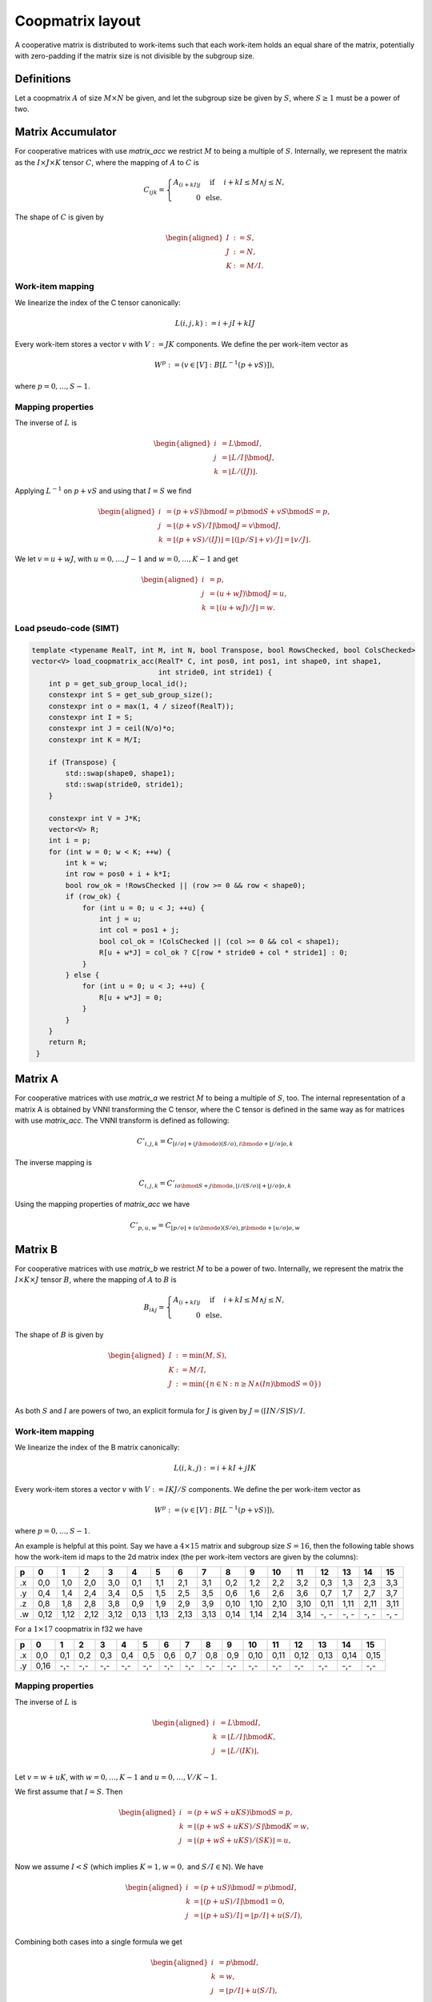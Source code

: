.. Copyright (C) 2025 Intel Corporation
   SPDX-License-Identifier: BSD-3-Clause

=================
Coopmatrix layout
=================

A cooperative matrix is distributed to work-items such that each work-item holds an equal
share of the matrix, potentially with zero-padding if the matrix size is not divisible by
the subgroup size.

Definitions
===========

Let a coopmatrix :math:`A` of size :math:`M\times N` be given, and let the subgroup size
be given by :math:`S`, where :math:`S\geq 1` must be a power of two.

Matrix Accumulator
==================

For cooperative matrices with use *matrix_acc* we restrict :math:`M` to being a multiple of :math:`S`.
Internally, we represent the matrix as the :math:`I \times J \times K` tensor :math:`C`,
where the mapping of :math:`A` to :math:`C` is

.. math::

   C_{ijk} = \left\{\begin{array}{rcl}
                A_{(i+kI)j} & \text{ if } & i+kI\leq M \wedge j \leq N, \\
                0 & \text{ else.}
             \end{array}\right.

The shape of :math:`C` is given by

.. math::

   \begin{aligned}
   I &:= S,\\
   J &:= N,\\
   K &:= M / I.
   \end{aligned}

Work-item mapping
-----------------

We linearize the index of the C tensor canonically:

.. math::

   L(i,j,k) := i + j I + k IJ

Every work-item stores a vector :math:`v` with :math:`V:=JK` components.
We define the per work-item vector as

.. math::

   W^p := (v \in [V] : B[L^{-1}(p+vS)]),

where :math:`p=0,\dots,S-1`.

Mapping properties
------------------

The inverse of :math:`L` is

.. math::

   \begin{aligned}
   i &= L \bmod I, \\
   j &= \lfloor L / I\rfloor \bmod J, \\
   k &= \lfloor L / (IJ)\rfloor.
   \end{aligned}

Applying :math:`L^{-1}` on :math:`p+vS` and using that :math:`I=S` we find

.. math::

   \begin{aligned}
   i &= (p+vS) \bmod I = p \bmod S + vS \bmod S = p, \\
   j &= \lfloor(p+vS) / I\rfloor \bmod J = v \bmod J, \\
   k &= \lfloor(p+vS) / (IJ)\rfloor = \lfloor(\lfloor p/S\rfloor + v) / J\rfloor = \lfloor v/J\rfloor.
   \end{aligned}

We let :math:`v=u+wJ`, with :math:`u=0,\dots,J-1` and :math:`w=0,\dots,K-1` and get

.. math::

   \begin{aligned}
   i &= p, \\
   j &= (u + wJ) \bmod J = u, \\
   k &= \lfloor(u + wJ) / J\rfloor = w.
   \end{aligned}

Load pseudo-code (SIMT)
-----------------------

.. code-block:: cpp

   template <typename RealT, int M, int N, bool Transpose, bool RowsChecked, bool ColsChecked>
   vector<V> load_coopmatrix_acc(RealT* C, int pos0, int pos1, int shape0, int shape1,
                                 int stride0, int stride1) {
       int p = get_sub_group_local_id();
       constexpr int S = get_sub_group_size();
       constexpr int o = max(1, 4 / sizeof(RealT));
       constexpr int I = S;
       constexpr int J = ceil(N/o)*o;
       constexpr int K = M/I;

       if (Transpose) {
           std::swap(shape0, shape1);
           std::swap(stride0, stride1);
       }

       constexpr int V = J*K;
       vector<V> R;
       int i = p;
       for (int w = 0; w < K; ++w) {
           int k = w;
           int row = pos0 + i + k*I;
           bool row_ok = !RowsChecked || (row >= 0 && row < shape0);
           if (row_ok) {
               for (int u = 0; u < J; ++u) {
                   int j = u;
                   int col = pos1 + j;
                   bool col_ok = !ColsChecked || (col >= 0 && col < shape1);
                   R[u + w*J] = col_ok ? C[row * stride0 + col * stride1] : 0;
               }
           } else {
               for (int u = 0; u < J; ++u) {
                   R[u + w*J] = 0;
               }
           }
       }
       return R;
    }

Matrix A
========

For cooperative matrices with use *matrix_a* we restrict :math:`M` to being a multiple of
:math:`S`, too.
The internal representation of a matrix A is obtained by VNNI transforming the C tensor,
where the C tensor is defined in the same way as for matrices with use *matrix_acc*.
The VNNI transform is defined as following:

.. math::

   C'_{i,j,k} = C_{\lfloor i/o\rfloor + (j\bmod o)(S/o),i\bmod o+\lfloor j/o\rfloor o,k}

The inverse mapping is

.. math::

   C_{i,j,k} = C'_{io\bmod S + j\bmod o,\lfloor i/(S/o)\rfloor + \lfloor j/o\rfloor o,k}

Using the mapping properties of *matrix_acc* we have

.. math::

   C'_{p,u,w} = C_{\lfloor p/o\rfloor + (u\bmod o)(S/o),p\bmod o+\lfloor u/o\rfloor o,w}

Matrix B
========

For cooperative matrices with use *matrix_b* we restrict :math:`M` to be a power of two.
Internally, we represent the matrix the :math:`I \times K \times J` tensor :math:`B`,
where the mapping of :math:`A` to :math:`B` is

.. math::

   B_{ikj} = \left\{\begin{array}{rcl}
                A_{(i+kI)j} & \text{ if } & i+kI\leq M \wedge j \leq N, \\
                0 & \text{ else.}
             \end{array}\right.

The shape of :math:`B` is given by

.. math::

   \begin{aligned}
   I &:= \min(M, S),\\
   K &:= M/I,\\
   J &:= \min(\{n\in\mathbb N : n \geq N \wedge (In) \bmod{S} = 0\})\\
   \end{aligned}

As both :math:`S` and :math:`I` are powers of two, an explicit formula for :math:`J` is given by
:math:`J = (\lceil IN/S\rceil S) / I`.

Work-item mapping
-----------------

We linearize the index of the B matrix canonically:

.. math::

   L(i,k,j) := i + k I + j IK

Every work-item stores a vector :math:`v` with :math:`V:=IKJ/S` components.
We define the per work-item vector as

.. math::

   W^p := (v \in [V] : B[L^{-1}(p+vS)]),

where :math:`p=0,\dots,S-1`.

An example is helpful at this point.
Say we have a :math:`4\times 15` matrix and subgroup size :math:`S=16`, then the following table
shows how the work-item id maps to the 2d matrix index (the per work-item vectors are given by the
columns):

== ==== ==== ==== ==== ==== ==== ==== ==== ==== ==== ==== ==== ==== ==== ==== ====
p     0    1    2    3    4    5    6    7    8    9   10   11   12   13   14   15
== ==== ==== ==== ==== ==== ==== ==== ==== ==== ==== ==== ==== ==== ==== ==== ====
.x 0,0  1,0  2,0  3,0  0,1  1,1  2,1  3,1  0,2  1,2  2,2  3,2  0,3  1,3  2,3  3,3
.y 0,4  1,4  2,4  3,4  0,5  1,5  2,5  3,5  0,6  1,6  2,6  3,6  0,7  1,7  2,7  3,7
.z 0,8  1,8  2,8  3,8  0,9  1,9  2,9  3,9  0,10 1,10 2,10 3,10 0,11 1,11 2,11 3,11
.w 0,12 1,12 2,12 3,12 0,13 1,13 2,13 3,13 0,14 1,14 2,14 3,14 -, - -, - -, - -, -
== ==== ==== ==== ==== ==== ==== ==== ==== ==== ==== ==== ==== ==== ==== ==== ====

For a :math:`1\times 17` coopmatrix in f32 we have

== ==== ==== ==== ==== ==== ==== ==== ==== ==== ==== ==== ==== ==== ==== ==== ====
p     0    1    2    3    4    5    6    7    8    9   10   11   12   13   14   15
== ==== ==== ==== ==== ==== ==== ==== ==== ==== ==== ==== ==== ==== ==== ==== ====
.x 0,0  0,1  0,2  0,3  0,4  0,5  0,6  0,7  0,8  0,9  0,10 0,11 0,12 0,13 0,14 0,15
.y 0,16 -,-  -,-  -,-  -,-  -,-  -,-  -,-  -,-  -,-  -,-  -,-  -,-  -,-  -,-  -,-
== ==== ==== ==== ==== ==== ==== ==== ==== ==== ==== ==== ==== ==== ==== ==== ====

Mapping properties
------------------

The inverse of :math:`L` is

.. math::

   \begin{aligned}
   i &= L \bmod I, \\
   k &= \lfloor L / I\rfloor \bmod K, \\
   j &= \lfloor L / (IK)\rfloor, \\
   \end{aligned}

Let :math:`v=w+uK`, with :math:`w=0,\dots,K-1` and :math:`u=0,\dots,V/K-1`.

We first assume that :math:`I=S`. Then
   
.. math::

   \begin{aligned}
   i &= (p + wS + uKS) \bmod S = p, \\
   k &= \lfloor (p + wS + uKS) / S \rfloor \bmod K = w, \\
   j &= \lfloor (p + wS + uKS) / (SK)\rfloor = u, \\
   \end{aligned}

Now we assume :math:`I<S` (which implies :math:`K=1, w=0,` and :math:`S/I\in\mathbb{N}`).
We have

.. math::

   \begin{aligned}
   i &= (p + uS) \bmod I = p \bmod I, \\
   k &= \lfloor (p + uS) / I \rfloor \bmod 1 = 0, \\
   j &= \lfloor (p + uS) / I\rfloor = \lfloor p/I \rfloor + u (S/I) , \\
   \end{aligned}

Combining both cases into a single formula we get

.. math::

   \begin{aligned}
   i &= p \bmod I, \\
   k &= w, \\
   j &= \lfloor p/I \rfloor + u (S/I) , \\
   \end{aligned}


Load pseudo-code (SIMT)
-----------------------

.. code-block:: cpp

   template <typename RealT, int M, int N, bool Transpose, bool RowsChecked, bool ColsChecked>
   vector<V> load_coopmatrix_b(RealT* B, int pos0, int pos1, int shape0, int shape1,
                             int stride0, int stride1) {
       int p = get_sub_group_local_id();
       constexpr int S = get_sub_group_size();
       constexpr int o = max(1, 4 / sizeof(RealT));
       constexpr int e = o*S;
       constexpr int I = min(M,S);
       constexpr int K = M/I;
       constexpr int J = ceil(I*N/S)*S/I;

       if (Transpose) {
           std::swap(shape0, shape1);
           std::swap(stride0, stride1);
       }

       constexpr int V = I*K*J/S;
       vector<V> R;
       int i0 = p % I;
       int j0 = p / I;
       for (int w = 0; w < K; ++w) {
           int k = w;
           int row = pos0 + i0 + k*I;
           bool row_ok = !RowsChecked || (row >= 0 && row < shape0);
           if (row_ok) {
               for (int u = 0; u < V/K; ++u) {
                   int j = j0 + u*(S/I);
                   int col = pos1 + j;
                   bool col_ok = !ColsChecked || (col >= 0 && col < shape1);
                   bool mask_ok = (u+1)*(S/I) <= N || j < N;
                   R[w + u*K] = mask_ok && col_ok ? A[row * stride0 + col * stride1] : 0;
               }
           } else {
               for (int u = 0; u < V/K; ++u) {
                   R[w + u*K] = 0;
               }
           }
       }
       return R;
    }


